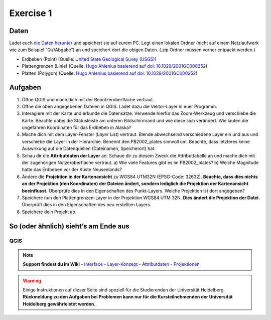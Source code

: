 Exercise 1
==========

Daten
-----

Ladet euch `die Daten herunter <exercise_01b_data.zip>`__ und speichert
sie auf eurem PC. Legt einen lokalen Ordner (nicht auf einem
Netzlaufwerk wie zum Beispiel “Q://Abgabe”) an und speichert dort die
obigen Daten. (.zip Ordner müssen vorher entpackt werden.)

-  Erdbeben (Point) (Quelle: `United State Geological Suvey
   (USGS) <https://earthquake.usgs.gov/earthquakes/map/?extent=3.86425,-135.08789&extent=61.93895,-54.93164>`__)
-  Plattengrenzen (Linie) (Quelle: `Hugo Ahlenius basierend auf doi:
   10.1029/2001GC000252 <https://github.com/fraxen/tectonicplates>`__)
-  Platten (Polygon) (Quelle: `Hugo Ahlenius basierend auf doi:
   10.1029/2001GC000252 <https://github.com/fraxen/tectonicplates>`__)

Aufgaben
--------

1. Öffne QGIS und mach dich mit der Benutzeroberfläche vertraut.
2. Öffne die oben angegebenen Dateien in QGIS. Ladet dazu die
   Vektor-Layer in euer Programm.
3. Interagiere mit der Karte und erkunde die Datensätze. Verwende
   hierfür das Zoom-Werkzeug und verschiebe die Karte. Beachte dabei die
   Statusleiste am unteren Bildschirmrand und wie diese sich verändert.
   Wie lauten die ungefähren Koordinaten für das Erdbeben in Alaska?
4. Mache dich mit dem Layer-Fenster (*Layer List*) vertraut. Blende
   abwechselnd verschiedene Layer ein und aus und verschiebe die Layer
   in der Hierarchie. Benennt den PB2002_plates sinnvoll um. Beachte,
   dass letzteres keine Auswirkung auf die Datenquellen (Dateinamen,
   Speicherort) hat.
5. Schau dir die **Attributdaten der Layer** an. Schaue dir zu diesem
   Zweck die Attributtabelle an und mache dich mit der zugehörigen
   Nutzeroberfläche vertraut. a) Wie viele Features gibt es im
   PB2002_plates? b) Welche Magnitude hatte das Erdbeben vor der Küste
   Neuseelands?
6. Ändere die **Projektion in der Kartenansicht** zu WGS84 UTM32N
   (EPSG-Code: 32632). **Beachte, dass dies nichts an der Projektion
   (den Koordinaten) der Dateien ändert, sondern lediglich die
   Projektion der Kartenansicht beeinflusst.** Überprüfe dies in den
   Eigenschaften des Punkt-Layers. Welche Projektion ist dort angegeben?
7. Speichere nun den Plattengrenzen-Layer in der Projektion WGS84 UTM
   32N. **Dies ändert die Projektion der Datei.** Überprüft dies in den
   Eigenschaften des neu erstellten Layers.
8. Speichere dein Projekt ab.

So (oder ähnlich) sieht’s am Ende aus
-------------------------------------

QGIS
~~~~

.. image:: exercise_01b_qgis3_screenshot.PNG


.. note::

   **Support findest du im Wiki**
   -  `Interface <https://courses.gistools.geog.uni-heidelberg.de/giscience/gis-einfuehrung/wikis/qgis-Interface>`__
   -  `Layer-Konzept <https://courses.gistools.geog.uni-heidelberg.de/giscience/gis-einfuehrung/wikis/qgis-Layer-Konzept>`__
   -  `Attributdaten <https://courses.gistools.geog.uni-heidelberg.de/giscience/gis-einfuehrung/wikis/qgis-Attributdaten>`__
   -  `Projektionen <https://courses.gistools.geog.uni-heidelberg.de/giscience/gis-einfuehrung/wikis/qgis-Projektionen>`__


.. warning::

    Einige Instruktionen auf dieser Seite sind speziell für die Studierenden der Universität Heidelberg.
    **Rückmeldung zu den Aufgaben bei Problemen kann nur für die Kursteilnehmenden der Universität Heidelberg gewährleistet werden.**.